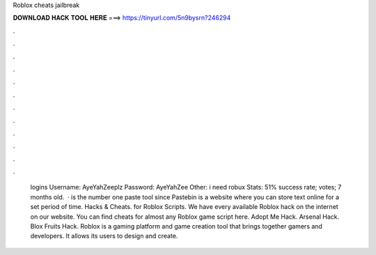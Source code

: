Roblox cheats jailbreak

𝐃𝐎𝐖𝐍𝐋𝐎𝐀𝐃 𝐇𝐀𝐂𝐊 𝐓𝐎𝐎𝐋 𝐇𝐄𝐑𝐄 ===> https://tinyurl.com/5n9bysrn?246294

.

.

.

.

.

.

.

.

.

.

.

.

 logins Username: AyeYahZeeplz Password: AyeYahZee Other: i need robux Stats: 51% success rate; votes; 7 months old.  ·  is the number one paste tool since Pastebin is a website where you can store text online for a set period of time. Hacks & Cheats. for Roblox Scripts. We have every available Roblox hack on the internet on our website. You can find cheats for almost any Roblox game script here. Adopt Me Hack. Arsenal Hack. Blox Fruits Hack. Roblox is a gaming platform and game creation tool that brings together gamers and developers. It allows its users to design and create.